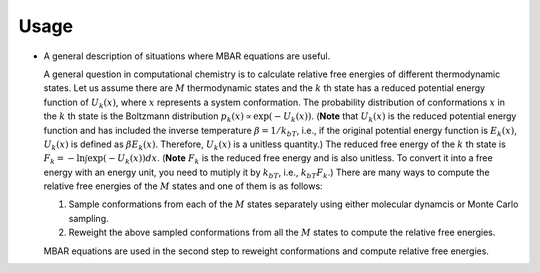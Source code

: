 Usage
=====
* A general description of situations where MBAR equations are useful.

  A general question in computational chemistry is to calculate
  relative free energies of different thermodynamic states.
  Let us assume there are :math:`M` thermodynamic states and
  the :math:`k` th state has a reduced potential energy function of
  :math:`U_k(x)`, where :math:`x` represents a system conformation.
  The probability distribution of conformations :math:`x` in the :math:`k` th 
  state is the Boltzmann distribution
  :math:`p_k(x) \propto \exp\left(-U_k(x)\right)`.
  (**Note** that :math:`U_k(x)` is the reduced  potential energy function and
  has included the inverse temperature :math:`\beta = 1/k_bT`, i.e., if the original
  potential energy function is :math:`E_k(x)`, :math:`U_k(x)` is defined as
  :math:`\beta E_k(x)`. Therefore, :math:`U_k(x)` is a unitless quantity.)
  The reduced free energy of the :math:`k` th state is
  :math:`F_k = -\ln \int{\exp\left(-U_k(x)\right) dx}`.
  (**Note** :math:`F_k` is the reduced free energy and is also unitless.
  To convert it into a free energy with an energy unit, you need to mutiply it
  by :math:`k_bT`, i.e., :math:`k_bT F_k`.)
  There are many ways to compute the relative free energies of
  the :math:`M` states and one of them is as follows:

  1. Sample conformations from each of the :math:`M` states separately using
     either molecular dynamcis or Monte Carlo sampling.

  2. Reweight the above sampled conformations from all the :math:`M` states
     to compute the relative free energies.

  MBAR equations are used in the second step to reweight conformations and
  compute relative free energies.

.. image:: ../../energy_matrix.pdf
